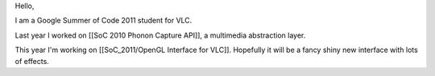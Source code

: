 Hello,

I am a Google Summer of Code 2011 student for VLC.

Last year I worked on [[SoC 2010 Phonon Capture API]], a multimedia
abstraction layer.

This year I'm working on [[SoC_2011/OpenGL Interface for VLC]].
Hopefully it will be a fancy shiny new interface with lots of effects.
